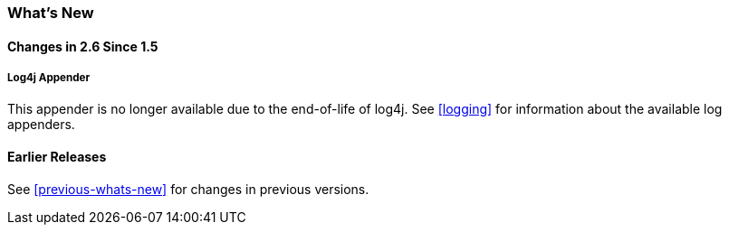 [[whats-new]]
=== What's New

==== Changes in 2.6 Since 1.5

===== Log4j Appender

This appender is no longer available due to the end-of-life of log4j.
See <<logging>> for information about the available log appenders.


==== Earlier Releases

See <<previous-whats-new>> for changes in previous versions.
